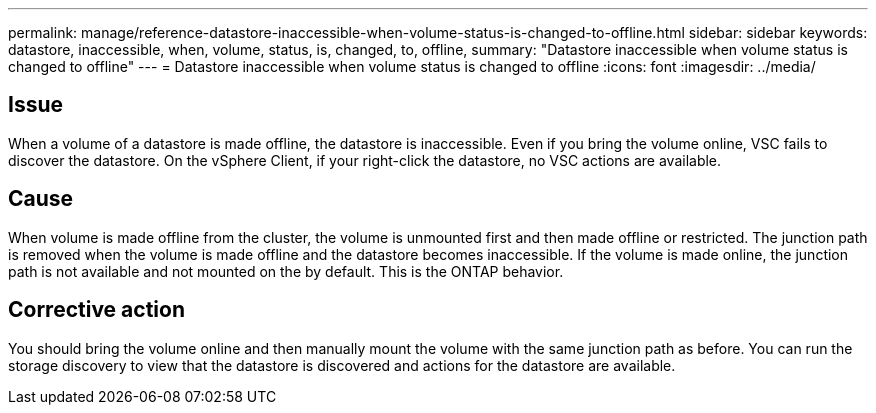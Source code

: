 ---
permalink: manage/reference-datastore-inaccessible-when-volume-status-is-changed-to-offline.html
sidebar: sidebar
keywords: datastore, inaccessible, when, volume, status, is, changed, to, offline,
summary: "Datastore inaccessible when volume status is changed to offline"
---
= Datastore inaccessible when volume status is changed to offline
:icons: font
:imagesdir: ../media/

[.lead]
== Issue

When a volume of a datastore is made offline, the datastore is inaccessible. Even if you bring the volume online, VSC fails to discover the datastore. On the vSphere Client, if your right-click the datastore, no VSC actions are available.

== Cause

When volume is made offline from the cluster, the volume is unmounted first and then made offline or restricted. The junction path is removed when the volume is made offline and the datastore becomes inaccessible. If the volume is made online, the junction path is not available and not mounted on the by default. This is the ONTAP behavior.

== Corrective action

You should bring the volume online and then manually mount the volume with the same junction path as before. You can run the storage discovery to view that the datastore is discovered and actions for the datastore are available.
